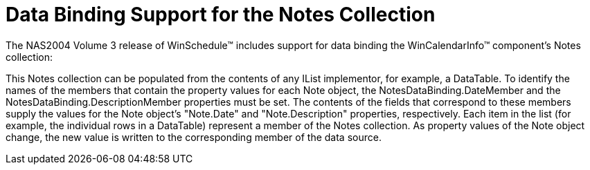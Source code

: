 ﻿////

|metadata|
{
    "name": "wincalendarinfo-data-binding-support-for-the-notes-collection",
    "controlName": ["WinCalendarInfo"],
    "tags": ["Data Binding"],
    "guid": "{C2F43B7A-25D0-4311-B38D-63E9C90ECAC2}",  
    "buildFlags": [],
    "createdOn": "2005-07-07T00:00:00Z"
}
|metadata|
////

= Data Binding Support for the Notes Collection

The NAS2004 Volume 3 release of WinSchedule™ includes support for data binding the WinCalendarInfo™ component's Notes collection:

This Notes collection can be populated from the contents of any IList implementor, for example, a DataTable. To identify the names of the members that contain the property values for each Note object, the NotesDataBinding.DateMember and the NotesDataBinding.DescriptionMember properties must be set. The contents of the fields that correspond to these members supply the values for the Note object's "Note.Date" and "Note.Description" properties, respectively. Each item in the list (for example, the individual rows in a DataTable) represent a member of the Notes collection. As property values of the Note object change, the new value is written to the corresponding member of the data source.